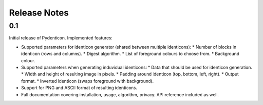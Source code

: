 Release Notes
=============

0.1
---

Initial release of Pydenticon. Implemented features:

* Supported parameters for identicon generator (shared between multiple
  identicons):
  * Number of blocks in identicon (rows and columns).
  * Digest algorithm.
  * List of foreground colours to choose from.
  * Background colour.
* Supported parameters when generating induvidual identicons:
  * Data that should be used for identicon generation.
  * Width and height of resulting image in pixels.
  * Padding around identicon (top, bottom, left, right).
  * Output format.
  * Inverted identicon (swaps foreground with background).
* Support for PNG and ASCII format of resulting identicons.
* Full documentation covering installation, usage, algorithm, privacy. API
  reference included as well.
